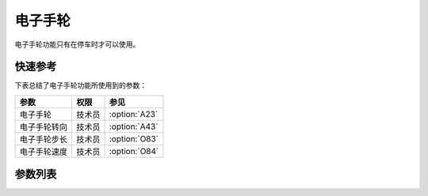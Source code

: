 .. _elec_hand_wheel:

========
电子手轮
========

电子手轮功能只有在停车时才可以使用。

快速参考
===============

下表总结了电子手轮功能所使用到的参数：

==================================================== ========== ==============
参数                                                 权限       参见
==================================================== ========== ==============
电子手轮                                             技术员     :option:`A23`
电子手轮转向                                         技术员     :option:`A43`
电子手轮步长                                         技术员     :option:`O83`
电子手轮速度                                         技术员     :option:`O84`
==================================================== ========== ==============

参数列表
========

.. option:: A23
   
   -Max  1
   -Min  0
   -Unit  --
   -Description
     | 电子手轮功能开关：
     | 0 = 关闭；
     | 1 = 打开。
     
.. option:: A43
   
   -Max  1
   -Min  0
   -Unit  --
   -Description
     | 电子手轮转向与主轴转向的关：
     | 0 = 和主轴相同；
     | 1 = 相反。

.. option:: O83
   
   -Max  720
   -Min  0
   -Unit  --
   -Description  电子手轮转动一格对应的主轴步长。

.. option:: O84
   
   -Max  200
   -Min  0
   -Unit  spm
   -Description  电子手轮转动时主轴的运行速度。
